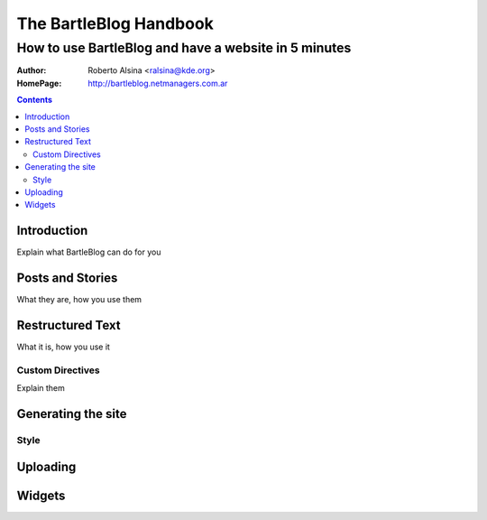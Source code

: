 =======================
The BartleBlog Handbook
=======================

-----------------------------------------------------
How to use BartleBlog and have a website in 5 minutes
-----------------------------------------------------

:Author: Roberto Alsina <ralsina@kde.org>
:HomePage: http://bartleblog.netmanagers.com.ar

.. image:: icons:/scribe.png

.. contents::

Introduction
------------

Explain what BartleBlog can do for you

Posts and Stories
-----------------

What they are, how you use them


Restructured Text
-----------------

What it is, how you use it

Custom Directives
~~~~~~~~~~~~~~~~~

Explain them

Generating the site
-------------------



Style
~~~~~

Uploading
---------

Widgets
-------

